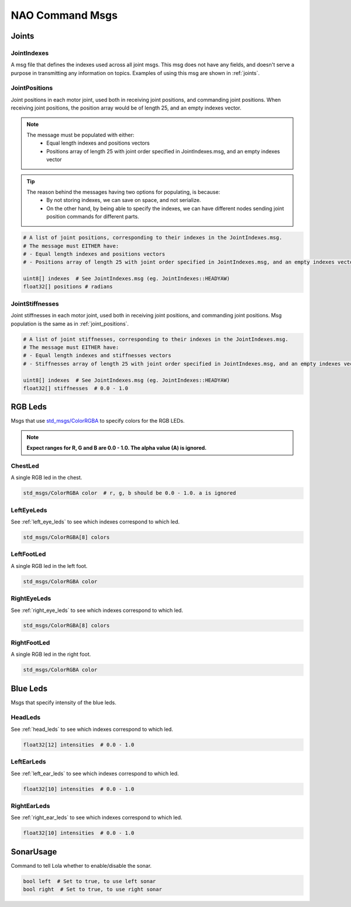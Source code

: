 .. _nao_command_msgs:

NAO Command Msgs
################

Joints
******

JointIndexes
============

A msg file that defines the indexes used across all joint msgs.
This msg does not have any fields, and doesn't serve a purpose in transmitting
any information on topics. Examples of using this msg are shown in :ref:`joints`.

.. _joint_positions:

JointPositions
==============

Joint positions in each motor joint, used both in receiving joint positions,
and commanding joint positions. When receiving joint positions, the position
array would be of length 25, and an empty indexes vector.

.. note::
    
    The message must be populated with either:
        * Equal length indexes and positions vectors
        * Positions array of length 25 with joint order specified in JointIndexes.msg, and an empty indexes vector

.. tip::
    
    The reason behind the messages having two options for populating, is because:
        * By not storing indexes, we can save on space, and not serialize.
        * On the other hand, by being able to specify the indexes, we can have different nodes sending
          joint position commands for different parts.

.. code-block:: python

    # A list of joint positions, corresponding to their indexes in the JointIndexes.msg.
    # The message must EITHER have:
    # - Equal length indexes and positions vectors
    # - Positions array of length 25 with joint order specified in JointIndexes.msg, and an empty indexes vector

    uint8[] indexes  # See JointIndexes.msg (eg. JointIndexes::HEADYAW)
    float32[] positions # radians

JointStiffnesses
================

Joint stiffnesses in each motor joint, used both in receiving joint positions,
and commanding joint positions. Msg population is the same as in
:ref:`joint_positions`.


.. code-block:: python

    # A list of joint stiffnesses, corresponding to their indexes in the JointIndexes.msg.
    # The message must EITHER have:
    # - Equal length indexes and stiffnesses vectors
    # - Stiffnesses array of length 25 with joint order specified in JointIndexes.msg, and an empty indexes vector

    uint8[] indexes  # See JointIndexes.msg (eg. JointIndexes::HEADYAW)
    float32[] stiffnesses  # 0.0 - 1.0

RGB Leds
********

Msgs that use `std_msgs/ColorRGBA`_ to specify colors for the RGB LEDs.

.. note::

    **Expect ranges for R, G and B are 0.0 - 1.0. The alpha value (A) is ignored.**

ChestLed
========

A single RGB led in the chest.

.. code-block:: python

    std_msgs/ColorRGBA color  # r, g, b should be 0.0 - 1.0. a is ignored

LeftEyeLeds
===========

See :ref:`left_eye_leds` to see which indexes correspond to which led.

.. code-block:: python

    std_msgs/ColorRGBA[8] colors

LeftFootLed
===========

A single RGB led in the left foot.

.. code-block:: python

    std_msgs/ColorRGBA color

RightEyeLeds
============

See :ref:`right_eye_leds` to see which indexes correspond to which led.

.. code-block:: python

    std_msgs/ColorRGBA[8] colors

RightFootLed
============

A single RGB led in the right foot.

.. code-block:: python

    std_msgs/ColorRGBA color


.. _blue_leds:

Blue Leds
*********

Msgs that specify intensity of the blue leds.

HeadLeds
========

See :ref:`head_leds` to see which indexes correspond to which led.

.. code-block:: python

    float32[12] intensities  # 0.0 - 1.0

LeftEarLeds
===========

See :ref:`left_ear_leds` to see which indexes correspond to which led.

.. code-block:: python

    float32[10] intensities  # 0.0 - 1.0

RightEarLeds
============

See :ref:`right_ear_leds` to see which indexes correspond to which led.

.. code-block:: python

    float32[10] intensities  # 0.0 - 1.0

SonarUsage
**********

Command to tell Lola whether to enable/disable the sonar.

.. code-block:: python

    bool left  # Set to true, to use left sonar
    bool right  # Set to true, to use right sonar

.. _std_msgs/ColorRGBA: http://docs.ros.org/en/api/std_msgs/html/msg/ColorRGBA.html